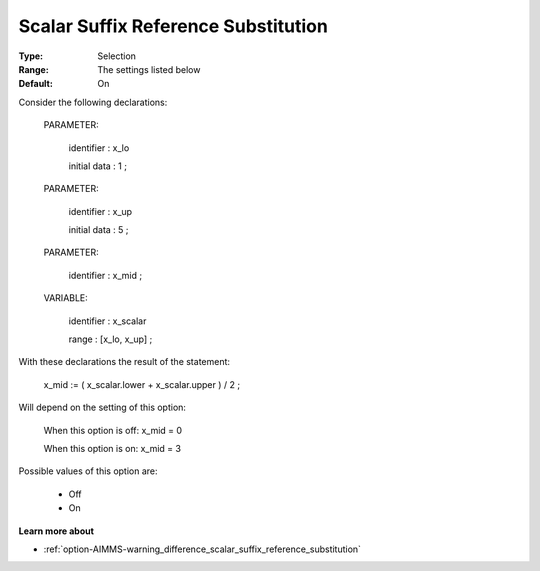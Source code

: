 

.. _option-AIMMS-scalar_suffix_reference_substitution:


Scalar Suffix Reference Substitution
====================================



:Type:	Selection	
:Range:	The settings listed below	
:Default:	On	



Consider the following declarations:



  PARAMETER:

    identifier  : x_lo 

    initial data : 1 ;



  PARAMETER:

    identifier  : x_up 

    initial data : 5 ;



  PARAMETER:

    identifier  : x_mid ;



  VARIABLE:

    identifier  : x_scalar

    range    : [x_lo, x_up] ;



With these declarations the result of the statement:



    x_mid := ( x_scalar.lower + x_scalar.upper ) / 2 ;



Will depend on the setting of this option:



   When this option is off: 	 x_mid = 0

   When this option is on:	 x_mid = 3



Possible values of this option are:



    *	Off
    *	On




**Learn more about** 

*	:ref:`option-AIMMS-warning_difference_scalar_suffix_reference_substitution` 



